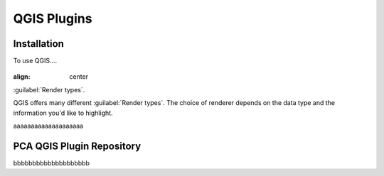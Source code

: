 QGIS Plugins
=====

.. _installation:

Installation
------------

To use QGIS....

.. image:: images/PCA_geomax_survey_processing/PCA_geomax_plugin_toolbar_v2.png
   :width: 300
   :align: center
   
.. figure:: images/PCA_geomax_survey_processing/PCA_geomax_plugin_toolbar_v2.png
:align: center
  
:guilabel:`Render types`.

QGIS offers many different :guilabel:`Render types`.
The choice of renderer depends on the data type and the
information you'd like to highlight.
   
aaaaaaaaaaaaaaaaaaaa

PCA QGIS Plugin Repository
----------------

bbbbbbbbbbbbbbbbbbbb
